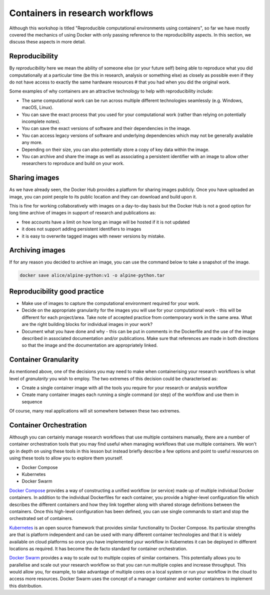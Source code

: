 .. _rep_gran:

Containers in research workflows
================================

Although this workshop is titled "Reproducible computational
environments using containers", so far we have mostly covered the
mechanics of using Docker with only passing reference to the
reproducibility aspects. In this section, we discuss these aspects in
more detail.

.. callout:: Work in progress

   Note that reproducibility aspects of software and containers are an
   active area of research, discussion and development so are subject
   to many changes. We will present some ideas and approaches here but
   best practices will likely evolve in the near future.

Reproducibility
---------------

By *reproducibility* here we mean the ability of someone else (or your
future self) being able to reproduce what you did computationally at a
particular time (be this in research, analysis or something else) as
closely as possible even if they do not have access to exactly the
same hardware resources # that you had when you did the original work.

Some examples of why containers are an attractive technology to help
with reproducibility include:

- The same computational work can be run across multiple different
  technologies seamlessly (e.g. Windows, macOS, Linux).
- You can save the exact process that you used for your computational
  work (rather than relying on potentially incomplete notes).
- You can save the exact versions of software and their dependencies
  in the image.
- You can access legacy versions of software and underlying
  dependencies which may not be generally available any more.
- Depending on their size, you can also potentially store a copy of
  key data within the image.
- You can archive and share the image as well as associating a
  persistent identifier with an image to allow other researchers to
  reproduce and build on your work.

Sharing images
--------------

As we have already seen, the Docker Hub provides a platform for
sharing images publicly. Once you have uploaded an image, you can
point people to its public location and they can download and build
upon it.

This is fine for working collaboratively with images on a day-to-day
basis but the Docker Hub is not a good option for long time archive of
images in support of research and publications as:

- free accounts have a limit on how long an image will be hosted if it
  is not updated
- it does not support adding persistent identifiers to images
- it is easy to overwrite tagged images with newer versions by mistake.

Archiving images
----------------

If for any reason you decided to archive an image, you can use the
command below to take a snapshot of the image.

.. code-block:: bash

   docker save alice/alpine-python:v1 -o alpine-python.tar


.. callout:: Restoring the image from a save

   Unsurprisingly, the command `docker load alpine-python.tar.gz` would
   be used to load the saved container and make it available to be used
   on your system. Note that the command can restore the compressed
   container directly without the need to uncompress first.

Reproducibility good practice
-----------------------------

- Make use of images to capture the computational environment
  required for your work.
- Decide on the appropriate granularity for the images you will use
  for your computational work - this will be different for each
  project/area. Take note of accepted practice from contemporary work
  in the same area.  What are the right building blocks for
  individual images in your work?
- Document what you have done and why - this can be put in comments
  in the Dockerfile and the use of the image described in associated
  documentation and/or publications.  Make sure that references are
  made in both directions so that the image and the documentation are
  appropriately linked.


Container Granularity
---------------------

As mentioned above, one of the decisions you may need to make when
containerising your research workflows is what level of *granularity*
you wish to employ. The two extremes of this decision could be
characterised as:

- Create a single container image with all the tools you require for
  your research or analysis workflow
- Create many container images each running a single command (or step)
  of the workflow and use them in sequence

Of course, many real applications will sit somewhere between these two
extremes.

.. callout:: Positives and negatives

   What are the advantages and disadvantages of the two approaches to
   container granularity for research workflows described above? Think
   about this and write a few bullet points for advantages and
   disadvantages for each approach in the course Etherpad.

   **Single large container**

   .. tabs::

      .. tab:: Advantages

         - Simpler to document
         - Full set of requirements packaged in one place
         - Potentially easier to maintain (though could be opposite if
           working with large, distributed group)

      .. tab:: Disadvantages

         - Could get very large in size, making it more difficult to
           distribute
         - Could use Docker multi-stage build
           docs.docker.com/develop/develop-images/multistage-build to
           reduce size
         - Singularity also has a multistage build feature:
           sylabs.io/guides/3.2/user-guide/definition_files.html#multi-stage-builds
         - May end up with same dependency issues within the container
           from different software requirements
         - Potentially more complex to test
         - Less re-useable for different, but related, work

   **Multiple smaller containers**

   .. tabs::

      .. tab:: Advantages

         - Individual components can be re-used for different, but
           related, work
         - Individual parts are smaller in size making them easier to
           distribute
         - Avoid dependency issues between different softwares
         - Easier to test

      .. tab:: Disadvantage

          - More difficult to document
          - Potentially more difficult to maintain (though could be
            easier if working with large, distributed group)
	  - May end up with dependency issues between component
            containers if they get out of sync

Container Orchestration
-----------------------

Although you can certainly manage research workflows that use multiple
containers manually, there are a number of container orchestration
tools that you may find useful when managing workflows that use
multiple containers.  We won't go in depth on using these tools in
this lesson but instead briefly describe a few options and point to
useful resources on using these tools to allow you to explore them
yourself.

- Docker Compose
- Kubernetes
- Docker Swarm

.. callout:: The Wild West

   Use of container orchestration tools for research workflows is a
   relatively new concept and so there is not a huge amount of
   documentation and experience out there at the moment. You may need
   to search around for useful information or, better still, contact
   your friendly neighbourhood to discuss what you want to do.

`Docker Compose <https://docs.docker.com/compose/>`_ provides a
way of constructing a unified workflow (or service) made up of
multiple individual Docker containers. In addition to the individual
Dockerfiles for each container, you provide a higher-level
configuration file which describes the different containers and how
they link together along with shared storage definitions between the
containers. Once this high-level configuration has been defined, you
can use single commands to start and stop the orchestrated set of
containers.


`Kubernetes <https://kubernetes.io>`_ is an open source framework
that provides similar functionality to Docker Compose. Its particular
strengths are that is platform independent and can be used with many
different container technologies and that it is widely available on
cloud platforms so once you have implemented your workflow in
Kubernetes it can be deployed in different locations as required. It
has become the de facto standard for container orchestration.

`Docker Swarm <https://docs.docker.com/engine/swarm/>`_ provides
a way to scale out to multiple copies of similar containers. This
potentially allows you to parallelise and scale out your research
workflow so that you can run multiple copies and increase
throughput. This would allow you, for example, to take advantage of
multiple cores on a local system or run your workflow in the cloud to
access more resources. Docker Swarm uses the concept of a manager
container and worker containers to implement this distribution.
